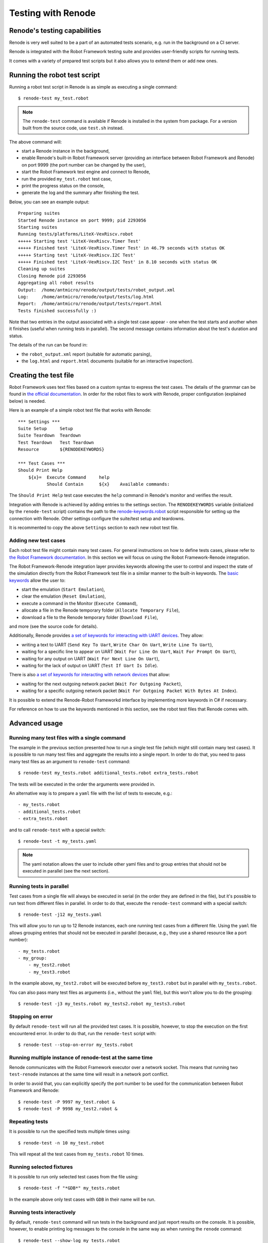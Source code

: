 Testing with Renode
===================

Renode's testing capabilities
---------------------------------

Renode is very well suited to be a part of an automated tests scenario, e.g. run in the background on a CI server.

Renode is integrated with the Robot Framework testing suite and provides user-friendly scripts for running tests.

It comes with a variety of prepared test scripts but it also allows you to extend them or add new ones.

Running the robot test script
-----------------------------

Running a robot test script in Renode is as simple as executing a single command::

    $ renode-test my_test.robot

.. note::
    
    The ``renode-test`` command is available if Renode is installed in the system from package.
    For a version built from the source code, use ``test.sh`` instead.

The above command will:

* start a Renode instance in the background,
* enable Renode's built-in Robot Framework server (providing an interface between Robot Framework and Renode) on port 9999 (the port number can be changed by the user),
* start the Robot Framework test engine and connect to Renode,
* run the provided ``my_test.robot`` test case,
* print the progress status on the console,
* generate the log and the summary after finishing the test.

Below, you can see an example output::

    Preparing suites
    Started Renode instance on port 9999; pid 2293056
    Starting suites
    Running tests/platforms/LiteX-VexRiscv.robot
    +++++ Starting test 'LiteX-VexRiscv.Timer Test'
    +++++ Finished test 'LiteX-VexRiscv.Timer Test' in 46.79 seconds with status OK
    +++++ Starting test 'LiteX-VexRiscv.I2C Test'
    +++++ Finished test 'LiteX-VexRiscv.I2C Test' in 8.10 seconds with status OK
    Cleaning up suites
    Closing Renode pid 2293056
    Aggregating all robot results
    Output:  /home/antmicro/renode/output/tests/robot_output.xml
    Log:     /home/antmicro/renode/output/tests/log.html
    Report:  /home/antmicro/renode/output/tests/report.html
    Tests finished successfully :)

Note that two entries in the output associated with a single test case appear
- one when the test starts and another when it finishes (useful when running tests in parallel).
The second message contains information about the test's duration and status.

The details of the run can be found in:

* the ``robot_output.xml`` report (suitable for automatic parsing),
* the ``log.html`` and ``report.html`` documents (suitable for an interactive inspection).

Creating the test file
----------------------

Robot Framework uses text files based on a custom syntax to express the test cases.
The details of the grammar can be found in `the official documentation <http://robotframework.org/robotframework/latest/RobotFrameworkUserGuide.html>`_.
In order for the robot files to work with Renode, proper configuration (explained below) is needed.

Here is an example of a simple robot test file that works with Renode::

    *** Settings *** 
    Suite Setup     Setup 
    Suite Teardown  Teardown 
    Test Teardown   Test Teardown 
    Resource        ${RENODEKEYWORDS} 
     
    *** Test Cases *** 
    Should Print Help 
        ${x}=  Execute Command     help 
               Should Contain      ${x}    Available commands: 

The ``Should Print Help`` test case executes the ``help`` command in Renode's monitor and verifies the result.

Integration with Renode is achieved by adding entries to the settings section.
The ``RENODEKEYWORDS`` variable (initialized by the ``renode-test`` script) contains the path to the `renode-keywords.robot <https://github.com/renode/renode/blob/master/src/Renode/RobotFrameworkEngine/renode-keywords.robot>`_ script responsible for setting up the connection with Renode.
Other settings configure the suite/test setup and teardowns.

It is recommented to copy the above ``Settings`` section to each new robot test file.

Adding new test cases
+++++++++++++++++++++

Each robot test file might contain many test cases.
For general instructions on how to define tests cases, please refer to `the Robot Framework documentation <http://robotframework.org/robotframework/latest/RobotFrameworkUserGuide.html>`_.
In this section we will focus on using the Robot Framework-Renode integration.

The Robot Framework-Renode integration layer provides keywords allowing the user to control and inspect the state of the simulation directly from the Robot Framework test file in a similar manner to the built-in keywords.
The `basic keywords <https://github.com/renode/renode/blob/master/src/Renode/RobotFrameworkEngine/RenodeKeywords.cs>`_ allow the user to:

* start the emulation (``Start Emulation``),
* clear the emulation (``Reset Emulation``),
* execute a command in the Monitor (``Execute Command``),
* allocate a file in the Renode temporary folder (``Allocate Temporary File``),
* download a file to the Renode temporary folder (``Download File``),

and more (see the source code for details).

Additionally, Renode provides `a set of keywords for interacting with UART devices <https://github.com/renode/renode/blob/master/src/Renode/RobotFrameworkEngine/UartKeywords.cs>`_.
They allow:

* writing a text to UART (``Send Key To Uart``, ``Write Char On Uart``, ``Write Line To Uart``),
* waiting for a specific line to appear on UART (``Wait For Line On Uart``, ``Wait For Prompt On Uart``),
* waiting for any output on UART (``Wait For Next Line On Uart``),
* waiting for the lack of output on UART (``Test If Uart Is Idle``).

There is also `a set of keywords for interacting with network devices <https://github.com/renode/renode/blob/master/src/Renode/RobotFrameworkEngine/NetworkInterfaceKeywords.cs>`_ that allow:

* waiting for the next outgoing network packet (``Wait For Outgoing Packet``),
* waiting for a specific outgoing network packet (``Wait For Outgoing Packet With Bytes At Index``).

It is possible to extend the Renode-Robot Frameworkd interface by implementing more keywords in C# if necessary.

For reference on how to use the keywords mentioned in this section, see the robot test files that Renode comes with.
 
Advanced usage
--------------

Running many test files with a single command
+++++++++++++++++++++++++++++++++++++++++++++

The example in the previous section presented how to run a single test file (which might still contain many test cases).
It is possible to run many test files and aggregate the results into a single report.
In order to do that, you need to pass many test files as an argument to ``renode-test`` command::

    $ renode-test my_tests.robot additional_tests.robot extra_tests.robot

The tests will be executed in the order the arguments were provided in.

An alternative way is to prepare a ``yaml`` file with the list of tests to execute, e.g.::

    - my_tests.robot
    - additional_tests.robot
    - extra_tests.robot

and to call ``renode-test`` with a special switch::

    $ renode-test -t my_tests.yaml

.. note::

    The yaml notation allows the user to include other yaml files and to group entries that should not be executed in parallel (see the next section).


Running tests in parallel
+++++++++++++++++++++++++

Test cases from a single file will always be executed in serial (in the order they are defined in the file), but it's possible to run test from different files in parallel.
In order to do that, execute the ``renode-test`` command with a special switch::

    $ renode-test -j12 my_tests.yaml

This will allow you to run up to 12 Renode instances, each one running test cases from a different file.
Using the ``yaml`` file allows grouping entries that should not be executed in parallel (because, e.g., they use a shared resource like a port number)::

    - my_tests.robot
    - my_group:
        - my_test2.robot
        - my_test3.robot

In the example above, ``my_test2.robot`` will be executed before ``my_test3.robot`` but in parallel with ``my_tests.robot``.

You can also pass many test files as arguments (i.e., without the ``yaml`` file), but this won't allow you to do the grouping::

    $ renode-test -j3 my_tests.robot my_tests2.robot my_tests3.robot


Stopping on error
+++++++++++++++++

By default ``renode-test`` will run all the provided test cases.
It is possible, however, to stop the execution on the first encountered error.
In order to do that, run the ``renode-test`` script with::

    $ renode-test --stop-on-error my_tests.robot


Running multiple instance of renode-test at the same time
+++++++++++++++++++++++++++++++++++++++++++++++++++++++++

Renode communicates with the Robot Framework executor over a network socket.
This means that running two ``test-renode`` instances at the same time will result in a network port conflict.

In order to avoid that, you can explicitly specify the port number to be used for the communication between Robot Framework and Renode::

    $ renode-test -P 9997 my_test.robot &
    $ renode-test -P 9998 my_test2.robot &


Repeating tests
+++++++++++++++

It is possible to run the specified tests multiple times using::

    $ renode-test -n 10 my_test.robot

This will repeat all the test cases from ``my_tests.robot`` 10 times.

Running selected fixtures
+++++++++++++++++++++++++

It is possible to run only selected test cases from the file using::

    $ renode-test -f "*GDB*" my_tests.robot

In the example above only test cases with ``GDB`` in their name will be run.

Running tests interactively
+++++++++++++++++++++++++++

By default, ``renode-test`` command will run tests in the background and just report results on the console.
It is possible, however, to enable printing log messages to the console in the same way as when running the ``renode`` command::

    $ renode-test --show-log my_tests.robot

.. note::

    Note that this will cause the test progress report messages to be mixed with the log messages.

What's more, it is also possible to show the Monitor and analyzers windows and interact with them::

    $ renode-test --enable-xwt my_tests.robot

.. note::

    Note that interacting with the running test may influence the results.

Saving state of failed tests
++++++++++++++++++++++++++++

Renode's testing framework allows automatic creation of snapshots of failed tests in order to load them later to inspect the state of the simulation and/or run it further.
This feature is specially helpful in the non-interactive CI environments.

To enable automatic creation of snapshots for failed tests, set the ``RENODE_CI_MODE`` environment variable before running the ``renode-test`` command::

    $ RENODE_CI_MODE=YES renode-test my_test.robot

Each time the snapshot is created it will be given a name corresponding to the failed test and you will see the message in console informing about the path to it.
All snapshots will be saved in the ``output/tests/snapshots`` directory.

.. note::

    Enabling the CI mode will also influence the way external resources are handled - the binaries cache will be disabled, so each external file will be downloaded every time it's referenced.

Inspecting failed tests interactively
+++++++++++++++++++++++++++++++++++++

With Renode it is possible to stop the execution of the test suite in order to interactively debug a failed test case using the standard Renode interface (monitor, UART analyzers, etc).

To enable this feature run the ``renode-test`` command with the following switch::

    $ renode-test --debug-on-error my_test.robot

This will result in pausing the execution of the test suite on error, displaying Renode monitor and peripheral analyzers and allowing the user to inspect the state of the simulation.
Once the interactive session is done, it's possible to resume the execution of tests by pressing a button in a prompt window.


.. note::

    This feature is currently not available in headless environments.
